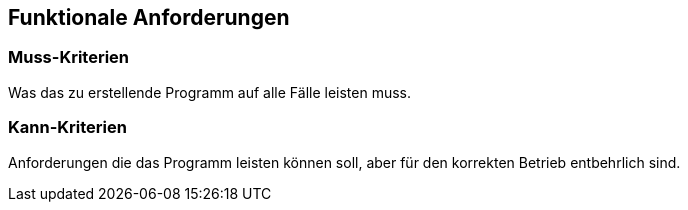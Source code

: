 == Funktionale Anforderungen

=== Muss-Kriterien

Was das zu erstellende Programm auf alle Fälle leisten muss.

=== Kann-Kriterien

Anforderungen die das Programm leisten können soll, aber für den korrekten Betrieb entbehrlich sind.
